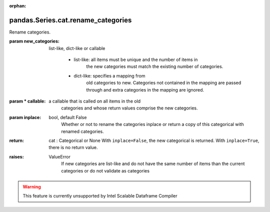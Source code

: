 .. _pandas.Series.cat.rename_categories:

:orphan:

pandas.Series.cat.rename_categories
***********************************

Rename categories.

:param new_categories:
    list-like, dict-like or callable

        - list-like: all items must be unique and the number of items in
            the new categories must match the existing number of categories.

        - dict-like: specifies a mapping from
            old categories to new. Categories not contained in the mapping
            are passed through and extra categories in the mapping are
            ignored.

        .. versionadded:: 0.21.0

:param \* callable:
    a callable that is called on all items in the old
        categories and whose return values comprise the new categories.

        .. versionadded:: 0.23.0

:param inplace:
    bool, default False
        Whether or not to rename the categories inplace or return a copy of
        this categorical with renamed categories.

:return: cat : Categorical or None
    With ``inplace=False``, the new categorical is returned.
    With ``inplace=True``, there is no return value.

:raises:
    ValueError
        If new categories are list-like and do not have the same number of
        items than the current categories or do not validate as categories



.. warning::
    This feature is currently unsupported by Intel Scalable Dataframe Compiler

